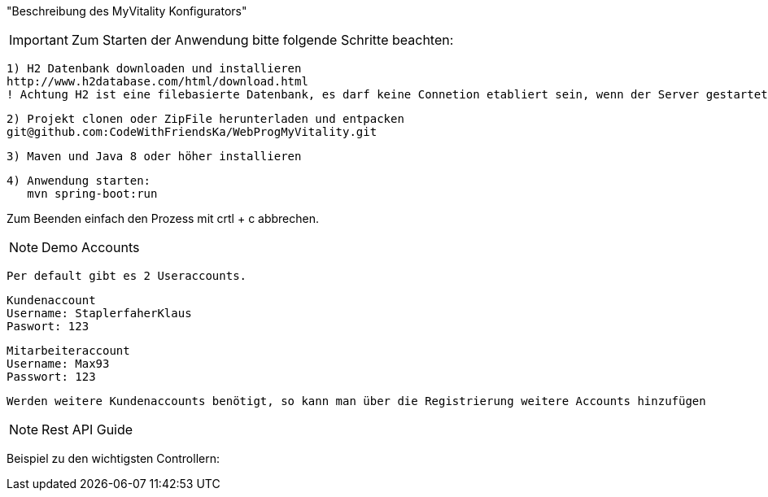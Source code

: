 "Beschreibung des  MyVitality Konfigurators"

IMPORTANT: Zum Starten der Anwendung bitte folgende Schritte beachten:

    1) H2 Datenbank downloaden und installieren
    http://www.h2database.com/html/download.html
    ! Achtung H2 ist eine filebasierte Datenbank, es darf keine Connetion etabliert sein, wenn der Server gestartet wird

    2) Projekt clonen oder ZipFile herunterladen und entpacken
    git@github.com:CodeWithFriendsKa/WebProgMyVitality.git

    3) Maven und Java 8 oder höher installieren

    4) Anwendung starten:
       mvn spring-boot:run


Zum Beenden einfach den Prozess mit crtl + c abbrechen.


NOTE: Demo Accounts

    Per default gibt es 2 Useraccounts.

    Kundenaccount
    Username: StaplerfaherKlaus
    Paswort: 123

    Mitarbeiteraccount
    Username: Max93
    Passwort: 123

    Werden weitere Kundenaccounts benötigt, so kann man über die Registrierung weitere Accounts hinzufügen

NOTE: Rest API Guide

Beispiel zu den wichtigsten Controllern: